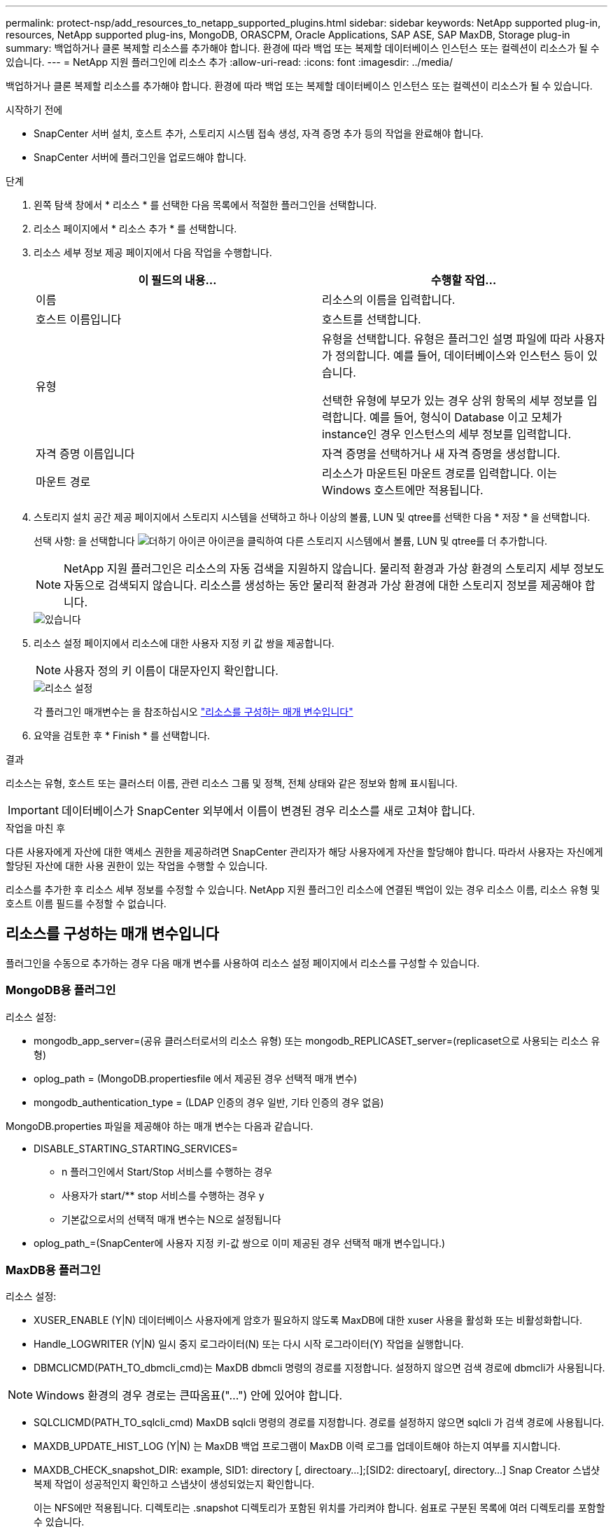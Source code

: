 ---
permalink: protect-nsp/add_resources_to_netapp_supported_plugins.html 
sidebar: sidebar 
keywords: NetApp supported plug-in, resources, NetApp supported plug-ins, MongoDB, ORASCPM, Oracle Applications, SAP ASE, SAP MaxDB, Storage plug-in 
summary: 백업하거나 클론 복제할 리소스를 추가해야 합니다. 환경에 따라 백업 또는 복제할 데이터베이스 인스턴스 또는 컬렉션이 리소스가 될 수 있습니다. 
---
= NetApp 지원 플러그인에 리소스 추가
:allow-uri-read: 
:icons: font
:imagesdir: ../media/


[role="lead"]
백업하거나 클론 복제할 리소스를 추가해야 합니다. 환경에 따라 백업 또는 복제할 데이터베이스 인스턴스 또는 컬렉션이 리소스가 될 수 있습니다.

.시작하기 전에
* SnapCenter 서버 설치, 호스트 추가, 스토리지 시스템 접속 생성, 자격 증명 추가 등의 작업을 완료해야 합니다.
* SnapCenter 서버에 플러그인을 업로드해야 합니다.


.단계
. 왼쪽 탐색 창에서 * 리소스 * 를 선택한 다음 목록에서 적절한 플러그인을 선택합니다.
. 리소스 페이지에서 * 리소스 추가 * 를 선택합니다.
. 리소스 세부 정보 제공 페이지에서 다음 작업을 수행합니다.
+
|===
| 이 필드의 내용... | 수행할 작업... 


 a| 
이름
 a| 
리소스의 이름을 입력합니다.



 a| 
호스트 이름입니다
 a| 
호스트를 선택합니다.



 a| 
유형
 a| 
유형을 선택합니다. 유형은 플러그인 설명 파일에 따라 사용자가 정의합니다. 예를 들어, 데이터베이스와 인스턴스 등이 있습니다.

선택한 유형에 부모가 있는 경우 상위 항목의 세부 정보를 입력합니다. 예를 들어, 형식이 Database 이고 모체가 instance인 경우 인스턴스의 세부 정보를 입력합니다.



 a| 
자격 증명 이름입니다
 a| 
자격 증명을 선택하거나 새 자격 증명을 생성합니다.



 a| 
마운트 경로
 a| 
리소스가 마운트된 마운트 경로를 입력합니다. 이는 Windows 호스트에만 적용됩니다.

|===
. 스토리지 설치 공간 제공 페이지에서 스토리지 시스템을 선택하고 하나 이상의 볼륨, LUN 및 qtree를 선택한 다음 * 저장 * 을 선택합니다.
+
선택 사항: 을 선택합니다 image:../media/add_policy_from_resourcegroup.gif["더하기 아이콘"] 아이콘을 클릭하여 다른 스토리지 시스템에서 볼륨, LUN 및 qtree를 더 추가합니다.

+

NOTE: NetApp 지원 플러그인은 리소스의 자동 검색을 지원하지 않습니다. 물리적 환경과 가상 환경의 스토리지 세부 정보도 자동으로 검색되지 않습니다. 리소스를 생성하는 동안 물리적 환경과 가상 환경에 대한 스토리지 정보를 제공해야 합니다.

+
image::../media/storage_footprint.png[있습니다]

. 리소스 설정 페이지에서 리소스에 대한 사용자 지정 키 값 쌍을 제공합니다.
+

NOTE: 사용자 정의 키 이름이 대문자인지 확인합니다.

+
image::../media/resource_settings.gif[리소스 설정]

+
각 플러그인 매개변수는 을 참조하십시오 link:add_resources_to_netapp_supported_plugins.html#parameters-to-configure-the-resource["리소스를 구성하는 매개 변수입니다"]

. 요약을 검토한 후 * Finish * 를 선택합니다.


.결과
리소스는 유형, 호스트 또는 클러스터 이름, 관련 리소스 그룹 및 정책, 전체 상태와 같은 정보와 함께 표시됩니다.


IMPORTANT: 데이터베이스가 SnapCenter 외부에서 이름이 변경된 경우 리소스를 새로 고쳐야 합니다.

.작업을 마친 후
다른 사용자에게 자산에 대한 액세스 권한을 제공하려면 SnapCenter 관리자가 해당 사용자에게 자산을 할당해야 합니다. 따라서 사용자는 자신에게 할당된 자산에 대한 사용 권한이 있는 작업을 수행할 수 있습니다.

리소스를 추가한 후 리소스 세부 정보를 수정할 수 있습니다. NetApp 지원 플러그인 리소스에 연결된 백업이 있는 경우 리소스 이름, 리소스 유형 및 호스트 이름 필드를 수정할 수 없습니다.



== 리소스를 구성하는 매개 변수입니다

플러그인을 수동으로 추가하는 경우 다음 매개 변수를 사용하여 리소스 설정 페이지에서 리소스를 구성할 수 있습니다.



=== MongoDB용 플러그인

리소스 설정:

* mongodb_app_server=(공유 클러스터로서의 리소스 유형) 또는 mongodb_REPLICASET_server=(replicaset으로 사용되는 리소스 유형)
* oplog_path = (MongoDB.propertiesfile 에서 제공된 경우 선택적 매개 변수)
* mongodb_authentication_type = (LDAP 인증의 경우 일반, 기타 인증의 경우 없음)


MongoDB.properties 파일을 제공해야 하는 매개 변수는 다음과 같습니다.

* DISABLE_STARTING_STARTING_SERVICES=
+
** n 플러그인에서 Start/Stop 서비스를 수행하는 경우
** 사용자가 start/** stop 서비스를 수행하는 경우 y
** 기본값으로서의 선택적 매개 변수는 N으로 설정됩니다


* oplog_path_=(SnapCenter에 사용자 지정 키-값 쌍으로 이미 제공된 경우 선택적 매개 변수입니다.)




=== MaxDB용 플러그인

리소스 설정:

* XUSER_ENABLE (Y|N) 데이터베이스 사용자에게 암호가 필요하지 않도록 MaxDB에 대한 xuser 사용을 활성화 또는 비활성화합니다.
* Handle_LOGWRITER (Y|N) 일시 중지 로그라이터(N) 또는 다시 시작 로그라이터(Y) 작업을 실행합니다.
* DBMCLICMD(PATH_TO_dbmcli_cmd)는 MaxDB dbmcli 명령의 경로를 지정합니다. 설정하지 않으면 검색 경로에 dbmcli가 사용됩니다.



NOTE: Windows 환경의 경우 경로는 큰따옴표("...") 안에 있어야 합니다.

* SQLCLICMD(PATH_TO_sqlcli_cmd) MaxDB sqlcli 명령의 경로를 지정합니다. 경로를 설정하지 않으면 sqlcli 가 검색 경로에 사용됩니다.
* MAXDB_UPDATE_HIST_LOG (Y|N) 는 MaxDB 백업 프로그램이 MaxDB 이력 로그를 업데이트해야 하는지 여부를 지시합니다.
* MAXDB_CHECK_snapshot_DIR: example, SID1: directory [, directoary...];[SID2: directoary[, directory...] Snap Creator 스냅샷 복제 작업이 성공적인지 확인하고 스냅샷이 생성되었는지 확인합니다.
+
이는 NFS에만 적용됩니다. 디렉토리는 .snapshot 디렉토리가 포함된 위치를 가리켜야 합니다. 쉼표로 구분된 목록에 여러 디렉토리를 포함할 수 있습니다.

+
MaxDB 7.8 이상 버전에서는 데이터베이스 백업 요청이 백업 기록에서 Failed(실패) 로 표시됩니다.

* MAXDB_BACKUP_TEMPLATES: 각 데이터베이스에 대한 백업 템플릿을 지정합니다.
+
템플릿이 있어야 하며 외부 유형의 백업 템플릿이어야 합니다. MaxDB 7.8 이상에 대한 스냅샷 통합을 활성화하려면 MaxDB 백그라운드 서버 기능이 있어야 하며 외부 유형의 MaxDB 백업 템플릿을 이미 구성해야 합니다.

* MAXDB_BG_SERVER_PREFIX: 백그라운드 서버 이름의 접두사를 지정합니다.
+
MAXDB_BACKUP_templates 매개 변수가 설정된 경우 MAXDB_BG_SERVER_PREFIX 매개 변수도 설정해야 합니다. 접두사를 설정하지 않으면 기본값 na_bg_가 사용됩니다.





=== SAP ASE용 플러그인

리소스 설정:

* SYBASE_SERVER(DATA_SERVER_NAME)는 Sybase 데이터 서버 이름( isql 명령의 -S 옵션)을 지정합니다. 예: p_test.
* SYBASE_DATABASE_EXCLUDE(db_name)는 "ALL" 구문을 사용하는 경우 데이터베이스를 제외할 수 있도록 허용합니다.
+
세미콜론으로 구분된 목록을 사용하여 여러 데이터베이스를 지정할 수 있습니다. 예: pubs2; test_db1.

* SYBASE_USER:USER_NAME은 isql 명령을 실행할 수 있는 운영 체제 사용자를 지정합니다.
+
UNIX에 필요합니다. 이 매개 변수는 Snap Creator Agent 시작 및 중지 명령을 실행하는 사용자(일반적으로 루트 사용자)와 isql 명령을 실행하는 사용자가 다른 경우에 필요합니다.

* SYBASE_TRAN_Dump db_name:DIRECTORY_PATH 스냅샷을 생성한 후 Sybase 트랜잭션 덤프를 수행할 수 있습니다. 예를 들어 pubs2:/sybasedumps/pubs2 를 입력합니다
+
트랜잭션 덤프가 필요한 각 데이터베이스를 지정해야 합니다.

* Sybase_Tran_dump_compress (Y|N) 기본 Sybase 트랜잭션 덤프 압축을 설정하거나 해제합니다.
* SYBASE_ISQL_CMD(예: /opt/Sybase/OCS-15_0/bin/isql)는 isql 명령의 경로를 정의합니다.
* SYBASE_EXCLUDE_TEMpdb(Y|N)를 사용하면 사용자가 생성한 임시 데이터베이스를 자동으로 제외할 수 있습니다.




=== Oracle 애플리케이션용 플러그인(ORASCPM)

리소스 설정:

* SQLPlus_CMD는 SQLPlus에 대한 경로를 지정합니다.
* Oracle_databases는 백업할 Oracle 데이터베이스와 해당 사용자(database:user)를 나열합니다.
* cntl_file_backup_DIR은 제어 파일 백업을 위한 디렉토리를 지정합니다.
* Ora_TEMP는 임시 파일의 디렉터리를 지정합니다.
* oracle_home은 Oracle 소프트웨어가 설치된 디렉토리를 지정합니다.
* ARCHIVE_LOG_ONLY 아카이브 로그를 백업할지 여부를 지정합니다.
* ORACLE_BACKUPMODE는 온라인 백업을 수행할지, 오프라인 백업을 수행할지 지정합니다.
* ORACLE_EXPORT_PARAMETERS는 _/bin/su <user running sqlplus> -c sqlplus /nolog <cmd>_를 실행하는 동안 위에 정의된 환경 변수를 다시 내보내야 하는지 여부를 지정합니다. 이는 일반적으로 sqlplus를 실행하는 사용자가 _connect / as sysdba_를 사용하여 데이터베이스에 연결하는 데 필요한 모든 환경 변수를 설정하지 않은 경우에 발생합니다.


